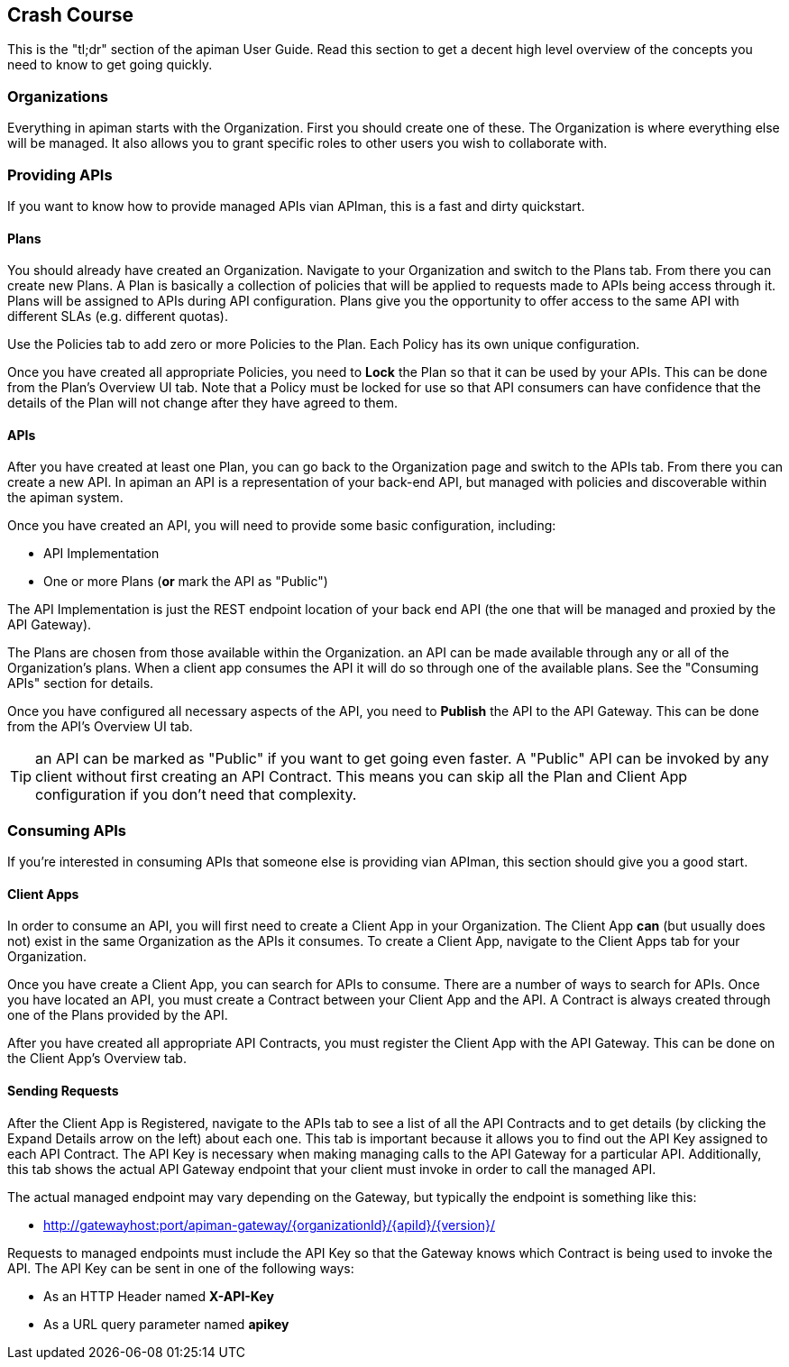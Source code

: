 == Crash Course

This is the "tl;dr" section of the apiman User Guide.  Read this section to get a decent high level
overview of the concepts you need to know to get going quickly.

=== Organizations

Everything in apiman starts with the Organization.  First you should create one of these.  The
Organization is where everything else will be managed.  It also allows you to grant specific
roles to other users you wish to collaborate with.

=== Providing APIs

If you want to know how to provide managed APIs vian APIman, this is a fast and dirty quickstart.

==== Plans

You should already have created an Organization.  Navigate to your Organization and switch to the
Plans tab.  From there you can create new Plans.  A Plan is basically a collection of policies
that will be applied to requests made to APIs being access through it.  Plans will be assigned
to APIs during API configuration.  Plans give you the opportunity to offer access to the
same API with different SLAs (e.g. different quotas).

Use the Policies tab to add zero or more Policies to the Plan.  Each Policy has its own unique
configuration.

Once you have created all appropriate Policies, you need to *Lock* the Plan so that it can be
used by your APIs.  This can be done from the Plan's Overview UI tab.  Note that a Policy
must be locked for use so that API consumers can have confidence that the details of the
Plan will not change after they have agreed to them.

==== APIs

After you have created at least one Plan, you can go back to the Organization page and switch to
the APIs tab.  From there you can create a new API.  In apiman an API is a
representation of your back-end API, but managed with policies and discoverable within the apiman
system.

Once you have created an API, you will need to provide some basic configuration, including:

* API Implementation
* One or more Plans (*or* mark the API as "Public")

The API Implementation is just the REST endpoint location of your back end API (the one
that will be managed and proxied by the API Gateway).

The Plans are chosen from those available within the Organization.  an API can be made
available through any or all of the Organization's plans.  When a client app consumes the
API it will do so through one of the available plans.  See the "Consuming APIs" section
for details.

Once you have configured all necessary aspects of the API, you need to *Publish* the API
to the API Gateway.  This can be done from the API's Overview UI tab.

TIP: an API can be marked as "Public" if you want to get going even faster.  A "Public" API
can be invoked by any client without first creating an API Contract.  This means you can
skip all the Plan and Client App configuration if you don't need that complexity.

=== Consuming APIs

If you're interested in consuming APIs that someone else is providing vian APIman, this section
should give you a good start.

==== Client Apps

In order to consume an API, you will first need to create a Client App in your Organization.
The Client App *can* (but usually does not) exist in the same Organization as the APIs it
consumes.  To create a Client App, navigate to the Client Apps tab for your Organization.

Once you have create a Client App, you can search for APIs to consume.  There are a number
of ways to search for APIs.  Once you have located an API, you must create a Contract
between your Client App and the API.  A Contract is always created through one of the Plans
provided by the API.

After you have created all appropriate API Contracts, you must register the Client App with
the API Gateway.  This can be done on the Client App's Overview tab.

==== Sending Requests

After the Client App is Registered, navigate to the APIs tab to see a list of all the API
Contracts and to get details (by clicking the Expand Details arrow on the left) about each one.
This tab is important because it allows you to find out the API Key assigned to each API
Contract.  The API Key is necessary when making managing calls to the API Gateway for a particular
API.  Additionally, this tab shows the actual API Gateway endpoint that your client must
invoke in order to call the managed API.

The actual managed endpoint may vary depending on the Gateway, but typically the endpoint is
something like this:

* http://gatewayhost:port/apiman-gateway/{organizationId}/{apiId}/{version}/

Requests to managed endpoints must include the API Key so that the Gateway knows which Contract
is being used to invoke the API.  The API Key can be sent in one of the following ways:

* As an HTTP Header named *X-API-Key*
* As a URL query parameter named *apikey*
